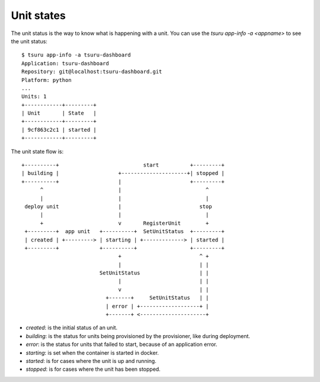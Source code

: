 .. Copyright 2014 tsuru authors. All rights reserved.
   Use of this source code is governed by a BSD-style
   license that can be found in the LICENSE file.

Unit states
===========

The unit status is the way to know what is happening with a unit. You can use the
`tsuru app-info -a <appname>` to see the unit status:

.. highlight:: bash

::

    $ tsuru app-info -a tsuru-dashboard
    Application: tsuru-dashboard
    Repository: git@localhost:tsuru-dashboard.git
    Platform: python
    ...
    Units: 1
    +------------+---------+
    | Unit       | State   |
    +------------+---------+
    | 9cf863c2c1 | started |
    +------------+---------+

The unit state flow is:

.. highlight:: bash

::

    +----------+                           start          +---------+
    | building |                   +---------------------+| stopped |
    +----------+                   |                      +---------+
          ^                        |                           ^
          |                        |                           |
     deploy unit                   |                         stop
          |                        |                           |
          +                        v       RegisterUnit        +
     +---------+  app unit   +----------+  SetUnitStatus  +---------+
     | created | +---------> | starting | +-------------> | started |
     +---------+             +----------+                 +---------+
                                   +                         ^ +
                                   |                         | |
                             SetUnitStatus                   | |
                                   |                         | |
                                   v                         | |
                               +-------+     SetUnitStatus   | |
                               | error | +-------------------+ |
                               +-------+ <---------------------+

* `created`: is the initial status of an unit.
* `building`: is the status for units being provisioned by the provisioner, like during deployment.
* `error`: is the status for units that failed to start, because of an application error.
* `starting`: is set when the container is started in docker.
* `started`: is for cases where the unit is up and running.
* `stopped`: is for cases where the unit has been stopped.
